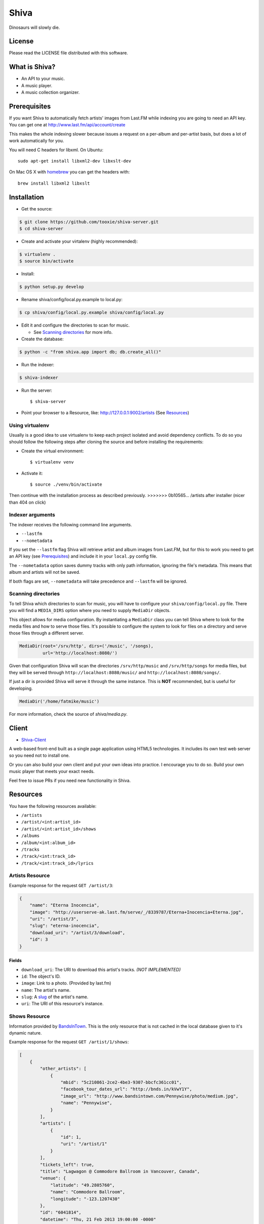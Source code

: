 =====
Shiva
=====

Dinosaurs will slowly die.


License
=======

Please read the LICENSE file distributed with this software.


What is Shiva?
==============

* An API to your music.
* A music player.
* A music collection organizer.


Prerequisites
=============

If you want Shiva to automatically fetch artists' images from Last.FM while
indexing you are going to need an API key. You can get one at
http://www.last.fm/api/account/create

This makes the whole indexing slower because issues a request on a per-album
and per-artist basis, but does a lot of work automatically for you.

You will need C headers for libxml. On Ubuntu::

    sudo apt-get install libxml2-dev libxslt-dev

On Mac OS X with `homebrew <http://mxcl.github.com/homebrew/>`_ you can get the headers with::

    brew install libxml2 libxslt


Installation
============

* Get the source::

.. code:: sh

      $ git clone https://github.com/tooxie/shiva-server.git
      $ cd shiva-server

* Create and activate your virtalenv (highly recommended)::

.. code:: sh

    $ virtualenv .
    $ source bin/activate

* Install::

.. code:: sh

    $ python setup.py develop

* Rename shiva/config/local.py.example to local.py::

.. code:: sh

      $ cp shiva/config/local.py.example shiva/config/local.py

* Edit it and configure the directories to scan for music.

  + See `Scanning directories`_ for more info.

* Create the database::

.. code:: sh

      $ python -c "from shiva.app import db; db.create_all()"

* Run the indexer::

.. code:: sh

  $ shiva-indexer

* Run the server::

  $ shiva-server

* Point your browser to a Resource, like: http://127.0.0.1:9002/artists (See `Resources`_)


----------------
Using virtualenv
----------------

Usually is a good idea to use virtualenv to keep each project isolated and
avoid dependency conflicts. To do so you should follow the following steps
after cloning the source and before installing the requirements:

* Create the virtual environment::

  $ virtualenv venv

* Activate it::

  $ source ./venv/bin/activate

Then continue with the installation process as described previously.
>>>>>>> 0b10565... /artists after installer (nicer than 404 on click)


-----------------
Indexer arguments
-----------------

The indexer receives the following command line arguments.

* ``--lastfm``
* ``--nometadata``

If you set the ``--lastfm`` flag Shiva will retrieve artist and album images
from Last.FM, but for this to work you need to get an API key (see
`Prerequisites`_) and include it in your ``local.py`` config file.

The ``--nometadata`` option saves dummy tracks with only path information,
ignoring the file's metadata. This means that album and artists will not be
saved.

If both flags are set, ``--nometadata`` will take precedence and ``--lastfm``
will be ignored.


--------------------
Scanning directories
--------------------

To tell Shiva which directories to scan for music, you will have to configure
your ``shiva/config/local.py`` file. There you will find a ``MEDIA_DIRS``
option where you need to supply ``MediaDir`` objects.

This object allows for media configuration. By instantiating a ``MediaDir``
class you can tell Shiva where to look for the media files and how to serve
those files. It's possible to configure the system to look for files on a
directory and serve those files through a different server.

.. code:: python

    MediaDir(root='/srv/http', dirs=('/music', '/songs),
             url='http://localhost:8080/')

Given that configuration Shiva will scan the directories ``/srv/http/music``
and ``/srv/http/songs`` for media files, but they will be served through
``http://localhost:8080/music/`` and ``http://localhost:8080/songs/``.

If just a dir is provided Shiva will serve it through the same instance. This
is **NOT** recommended, but is useful for developing.

.. code:: python

    MediaDir('/home/fatmike/music')

For more information, check the source of `shiva/media.py`.


Client
======

* `Shiva-Client <https://github.com/tooxie/shiva-client>`_

A web-based front-end built as a single page application using HTML5
technologies. It includes its own test web server so you need not to install
one.

Or you can also build your own client and put your own ideas into practice. I
encourage you to do so. Build your own music player that meets your exact
needs.

Feel free to issue PRs if you need new functionality in Shiva.


Resources
=========

You have the following resources available:

* ``/artists``
* ``/artist/<int:artist_id>``
* ``/artist/<int:artist_id>/shows``
* ``/albums``
* ``/album/<int:album_id>``
* ``/tracks``
* ``/track/<int:track_id>``
* ``/track/<int:track_id>/lyrics``


----------------
Artists Resource
----------------

Example response for the request ``GET /artist/3``:

.. code:: javascript

    {
        "name": "Eterna Inocencia",
        "image": "http://userserve-ak.last.fm/serve/_/8339787/Eterna+Inocencia+Eterna.jpg",
        "uri": "/artist/3",
        "slug": "eterna-inocencia",
        "download_uri": "/artist/3/download",
        "id": 3
    }


Fields
------

* ``download_uri``: The URI to download this artist's tracks. *(NOT IMPLEMENTED)*
* ``id``: The object's ID.
* ``image``: Link to a photo. (Provided by last.fm)
* ``name``: The artist's name.
* ``slug``: A `slug <https://en.wikipedia.org/wiki/Slug_(web_publishing)#Slug>`_
  of the artist's name.
* ``uri``: The URI of this resource's instance.


--------------
Shows Resource
--------------

Information provided by `BandsInTown <http://www.bandsintown.com/>`_. This is
the only resource that is not cached in the local database given to it's
dynamic nature.

Example response for the request ``GET /artist/1/shows``:

.. code:: javascript

    [
        {
            "other_artists": [
                {
                    "mbid": "5c210861-2ce2-4be3-9307-bbcfc361cc01",
                    "facebook_tour_dates_url": "http://bnds.in/kVwY1Y",
                    "image_url": "http://www.bandsintown.com/Pennywise/photo/medium.jpg",
                    "name": "Pennywise",
                }
            ],
            "artists": [
                {
                    "id": 1,
                    "uri": "/artist/1"
                }
            ],
            "tickets_left": true,
            "title": "Lagwagon @ Commodore Ballroom in Vancouver, Canada",
            "venue": {
                "latitude": "49.2805760",
                "name": "Commodore Ballroom",
                "longitude": "-123.1207430"
            },
            "id": "6041814",
            "datetime": "Thu, 21 Feb 2013 19:00:00 -0000"

        }
    ]


Fields
------

* ``other_artists``: A list with artists that are not in Shiva's database.

  + ``mbid``: MusicBrainz.org ID.
  + ``facebook_tour_dates_url``: URI to BandsInTown's Facebook app for this
    artist.
  + ``image_url``: URI to an image of the artist.
  + ``name``: Name of the artist.

* ``artists``: A list of artist resources.
* ``tickets_left``: A boolean representing the availability (or not) of
  tickets for the concert.
* ``title``: The title of the event.
* ``venue``: A structure identifying the venue where the event takes place.

  + ``latitude``: Venue's latitude.
  + ``name``: Venue's name.
  + ``longitude``: Venue's longitude.

* ``id``: BandsInTown's ID for this event.
* ``datetime``: String representation of the date and time of the show.


Parameters
----------

The Shows resource accepts, optionally, two pairs of parameters:

* ``latitude`` and ``longitude``
* ``country`` and ``city``

By providing one of this two pairs you can filter down the result list only to
a city. If only one of the pair is provided (e.g., only city) will be ignored,
and if both pairs are provided, the coordinates will take precedence.


---------------
Albums Resource
---------------

Example response for the request ``GET /album/9``:

.. code:: javascript

    {
        "artists": [
            {
                "id": 2,
                "uri": "/artist/2"
            },
            {
                "id": 5,
                "uri": "/artist/5"
            }
        ],
        "download_uri": "/album/9/download",
        "name": "NOFX & Rancid - BYO Split Series (Vol. III)",
        "year": 2002,
        "uri": "/album/9",
        "cover": "http://userserve-ak.last.fm/serve/300x300/72986694.jpg",
        "id": 9,
        "slug": "nofx-rancid-byo-split-series-vol-iii"
    }


Fields
------

* ``artists``: A list of the artists involved in that record.
* ``cover``: A link to an image of the album's cover. (Provided by last.fm)
* ``download_uri``: The URI to download this album. (NOT IMPLEMENTED)
* ``id``: The object's ID.
* ``name``: The album's name.
* ``slug``: A `slug <https://en.wikipedia.org/wiki/Slug_(web_publishing)#Slug>`_
  of the album's name.
* ``uri``: The URI of this resource's instance.
* ``year``: The release year of the album.


Filtering
---------

The album list accepts an ``artist`` parameter in which case will filter the
list of albums only to those corresponding to that artist.

Example response for the request ``GET /albums/?artist=7``:

.. code:: javascript

    [
        {
            "artists": [
                {
                    "id": 7,
                    "uri": "/artist/7"
                }
            ],
            "download_uri": "/album/12/download",
            "name": "Anesthesia",
            "year": 1995,
            "uri": "/album/12",
            "cover": "http://userserve-ak.last.fm/serve/300x300/3489534.jpg",
            "id": 12,
            "slug": "anesthesia"
        },
        {
            "artists": [
                {
                    "id": 7,
                    "uri": "/artist/7"
                }
            ],
            "download_uri": "/album/27/download",
            "name": "Kum Kum",
            "year": 1996,
            "uri": "/album/27",
            "cover": "http://userserve-ak.last.fm/serve/300x300/62372889.jpg",
            "id": 27,
            "slug": "kum-kum"
        }
    ]


--------------
Track Resource
--------------

Example response for the request ``GET /track/484``:

.. code:: javascript

    {

        "number": 4,
        "bitrate": 128,
        "slug": "dinosaurs-will-die",
        "album": {
            "id": 35,
            "uri": "/album/35"
        },
        "title": "Dinosaurs Will Die",
        "artist": {
            "id": 2,
            "uri": "/artist/2"
        },
        "uri": "/track/510",
        "id": 510,
        "length": 180,
        "stream_uri": "http://localhost:8080/nofx-pump_up_the_valuum/04. Dinosaurs Will Die.mp3"

    }


Fields
------

* ``album``: The album to which this track belongs.
* ``bitrate``: In MP3s this value is directly proportional to the `sound
  quality <https://en.wikipedia.org/wiki/Bit_rate#MP3>`_.
* ``id``: The object's ID.
* ``length``: The length in seconds of the track.
* ``number``: The `ordinal number <https://en.wikipedia.org/wiki/Ordinal_number>`_
  of this track with respect to this album.
* ``slug``: A `slug <https://en.wikipedia.org/wiki/Slug_(web_publishing)#Slug>`_
  of the track's title.
* ``title``: The title of the track.
* ``uri``: The URI of this resource's instance.
* ``stream_uri``: The URI to access the file, according to the MEDIA_DIRS setting.


Filtering
---------

The track listing accepts one of two possible parameters to filter down the
list only to those tracks corresponding to a given ``album`` or ``artist``.


By artist
~~~~~~~~~

Example response for the request ``GET /tracks?artist=16``:

.. code:: javascript

    [
        {
            "number": 1,
            "bitrate": 196,
            "slug": "pay-cheque-heritage-ii",
            "album": {
                "id": 36,
                "uri": "/album/36"
            },
            "title": "Pay Cheque (Heritage II)",
            "artist": {
                "id": 16,
                "uri": "/artist/16"
            },
            "uri": "/track/523",
            "id": 523,
            "length": 189,
            "stream_uri": "http://localhost:8080/ftd-2003-sofa_so_good/01 For The Day - Pay Cheque (Heritage II).mp3"
        },
        {
            "number": 2,
            "bitrate": 186,
            "slug": "in-your-dreams",
            "album": {
                "id": 36,
                "uri": "/album/36"
            },
            "title": "In Your Dreams",
            "artist": {
                "id": 16,
                "uri": "/artist/16"
            },
            "uri": "/track/531",
            "id": 531,
            "length": 171,
            "stream_uri": "http://localhost:8080/ftd-2003-sofa_so_good/02 For The Day - In Your Dreams.mp3"
        }
    ]


By album
~~~~~~~~

Example response for the request ``GET /tracks?album=18``:

.. code:: javascript

    [

        {
            "album": {
                "id": 18,
                "uri": "/album/18"
            },
            "length": 132,
            "stream_uri": "http://localhost:8080/flip-keep_rockin/flip-01-shapes.mp3",
            "number": 1,
            "title": "Shapes",
            "slug": "shapes",
            "artist": {
                "id": 9,
                "uri": "/artist/9"
            },
            "bitrate": 192,
            "id": 277,
            "uri": "/track/277"
        },
        {
            "album": {
                "id": 18,
                "uri": "/album/18"
            },
            "length": 118,
            "stream_uri": "http://localhost:8080/flip-keep_rockin/flip-02-stucked_to_the_ground.mp3",
            "number": 2,
            "title": "Stucked to The Ground",
            "slug": "stucked-to-the-ground",
            "artist": {
                "id": 9,
                "uri": "/artist/9"
            },
            "bitrate": 192,
            "id": 281,
            "uri": "/track/281"
        }
    ]


---------------
Lyrics Resource
---------------

Example response for the request ``GET /track/256/lyrics``:

.. code:: javascript

    {
        "track": {
            "id": 256,
            "uri": "/track/256"
        },
        "text": "When i came to this world mother told me\r what was right and what was wrong\r while dad explained me that\r religion, country and flag were things i must respect\r \r So, i decided\r to be political correct\r and a good child\r but then, I realized\r that nothing has changed since then...\r \r my family never told me\r why 30.000 people died in the '70's?\r where was the god\r that they promised me\r he was gonna take me to paradise?\r \r and why those children cry\r behind those war planes\r and those war guns\r oh, please father,\r i don't wanna be part of this...",
        "source_uri": "http://lyrics.com/eterna-inocencia/my-family/",
        "id": 6,
        "uri": "/lyrics/6"
    }


Fields
------

* ``id``: The object's ID.
* ``source_uri``: The URI where the lyrics were fetched from.
* ``text``: The lyric's text.
* ``track``: The track for which the lyrics are.
* ``uri``: The URI of this resource's instance.


Adding more lyric sources
-------------------------

Everytime you request a lyric, Shiva checks if there's a lyric associated with
that track in the database. If it's there it will immediately retrieve it,
otherwise will iterate over a list of scrapers, asking each one of them if they
can fetch it. This list is in your local config file and looks like this:

.. code:: python

    SCRAPERS = {
        'lyrics': (
            'modulename.ClassName',
        ),
    }

This will look for a class ``ClassName`` in ``shiva/lyrics/modulename.py``. If
more scrapers are added, each one of them is called sequentially, until one of
them finds the lyrics and the rest are not executed.


Adding scrapers
~~~~~~~~~~~~~~~

If you want to add your own scraper just create a file under the lyrics
directory, let's say ``mylyrics.py`` with this structure:

.. code:: python

    from shiva.lyrics import LyricScraper

    class MyLyricsScraper(LyricScraper):
        """ Fetches lyrics from mylyrics.com """

        def fetch(self, artist, title):
            # Magic happens here

            if not lyrics:
                return False

            self.lyrics = lyrics
            self.source = lyrics_url

            return True

And then add it to the scrapers list::

.. code:: python

    SCRAPERS = {
        'lyrics': (
            'modulename.ClassName',
            'mylyrics.MyLyricsScraper',
        ),
    }

Remember that the ``fetch()`` method has to return ``True`` in case the lyrics
were found or ``False`` otherwise. It must also store the lyrics in
``self.lyrics`` and the URL where they fetched from in ``self.source``. That's
where Shiva looks for the information.

For more details check the source of the other scrapers.


-------------------------
The ``fulltree`` modifier
-------------------------

The three main resources accept a ``fulltree`` parameter when retrieving an
instance.
Those are:

* ``/artist/<int:artist_id>``
* ``/album/<int:album_id>``
* ``/track/<int:track_id>``

Whenever you set ``fulltree`` to any value that evaluates to ``True`` (i.e.,
any string except ``'false'`` and ``'0'``) Shiva will include not only the
information of the object you are requesting, but also the child objects.

Here's an example response for the request ``GET /artist/2?fulltree=true``:

.. code:: javascript

    {
        "name": "Eterna Inocencia",
        "image": "http://userserve-ak.last.fm/serve/_/8339787/Eterna+Inocencia+Eterna.jpg",
        "download_uri": "/artist/2/download",
        "uri": "/artist/2",
        "events_uri": null,
        "id": 2,
        "slug": "eterna-inocencia",
        "albums": [
            {
                "artists": [
                    {
                        "id": 2,
                        "uri": "/artist/2"
                    }
                ],
                "download_uri": "/album/2/download",
                "name": "Tomalo Con Calma EP",
                "year": 2002,
                "uri": "/album/2",
                "cover": "http://spe.fotolog.com/photo/30/54/51/alkoldinamita/1230537010699_f.jpg",
                "id": 2,
                "slug": "tomalo-con-calma-ep",
                "tracks": [
                    {
                        "album": {
                            "id": 2,
                            "uri": "/album/2"
                        },
                        "length": 161,
                        "stream_uri": "http://localhost:5000/track/27/download",
                        "number": 0,
                        "title": "02 - Rio Lujan",
                        "slug": "02-rio-lujan",
                        "artist": {
                            "id": 2,
                            "uri": "/artist/2"
                        },
                        "bitrate": 192,
                        "id": 27,
                        "uri": "/track/27"
                    },
                    {
                        "album": {
                            "id": 2,
                            "uri": "/album/2"
                        },
                        "length": 262,
                        "stream_uri": "http://localhost:5000/track/28/download",
                        "number": 0,
                        "title": "03 - Estoy herido en mi interior",
                        "slug": "03-estoy-herido-en-mi-interior",
                        "artist": {
                            "id": 2,
                            "uri": "/artist/2"
                        },
                        "bitrate": 192,
                        "id": 28,
                        "uri": "/track/28"
                    },
                ]
            }
        ]
    }


Using ``fulltree`` on tracks
----------------------------

The behaviour on a track resource is a little different. In the previous
example tracks are the leaves of the tree, but when the fulltree of a track is
requested then all the scraped resources are also included, like lyrics.

This is not the default behaviour to avoid DoS'ing scraped websites when
fetching the complete discography of an artist.


----------
Pagination
----------

All the listings are not paginated by default. Whenever you request a list of
either *artists*, *albums* or *tracks* the server will retrieve every possible
result unless otherwise specified.

It is possible to paginate results by passing the ``page_size`` and the
``page`` parameters to the resource. They must both be present and be positive
integers. If not,  they will both be ignored and the whole set of elements
will be retrieved.

An example request is ``GET /artists?page_size=10&page=3``.


--------------------------
Using slugs instead of IDs
--------------------------

It is possible to use slugs instead of IDs when requesting an specific
resource. It will work the exact same way because slugs, as IDs, are unique. An
example on the ``/artist`` resource:

Example response for the request ``GET /artist/eterna-inocencia``:

.. code:: javascript

    {
        "name": "Eterna Inocencia",
        "image": "http://userserve-ak.last.fm/serve/_/8339787/Eterna+Inocencia+Eterna.jpg",
        "uri": "/artist/3",
        "slug": "eterna-inocencia",
        "download_uri": "/artist/3/download",
        "id": 3
    }


-------------------
Uniqueness of slugs
-------------------

Slugs are generated from the following fields:

* ``Artist.name``
* ``Album.name``
* ``Track.title``

If the slug clashes with an existing one, then a hyphen and a unique ID will be
appended to it. Due to the possibility of `using slugs instead of IDs`_, if an
slug results in a numeric string a hyphen and a unique ID will be appended to
remove the ambiguity.


----------------
Random resources
----------------

You can request a random instance of a given resource for *artists*, *albums*
or *tracks*. To do so you need to issue a GET request on one of the following
resources:

* ``/random/artist``
* ``/random/album``
* ``/random/track``

They all will return a consistent structure containing ``id`` and ``uri``, as
in this example response for the request ``GET /random/artist``:

.. code:: javascript

    {
        "id": 3,
        "uri": "/artist/3"
    }

You will have to issue another request to obtain the details of the instance.


Assumptions
===========

For the sake of simplicity many assumptions were made that will eventually be
worked on and improved/removed.

* Only music files. No videos.

  + Actually, only MP3 files.

* No users.

  + Therefore, no customization.
  + And no privacy (You can still use
    `htpasswd <https://httpd.apache.org/docs/2.2/programs/htpasswd.html>`_,
    thou.)

* No uploading of files.
* No update of ID3 info when DB info changes.


Known issues
============

* The ID3 reader doesn't always detect the bit rate correctly. Seems like a
  common issue to many libraries, at least the ones I tried.


Wish list
=========

* Index your music and videos.

  + Which formats? Ogg Vorbis? FLAC? WAV?

* Batch-edit ID3 tags.
* Download your songs in batch.
* Users.

  + Favourite artists.
  + Playlists.

* Share your music with your friends.
* Share your music with your friends' servers.
* Listen to your friends' music.
* They can also upload their music.
* Stream audio and video. (Radio mode)
* Set up a radio and collaboratively pick the music.
* Tabs.


Disclaimer
==========

Remember that when using this software you must comply with your country's
laws. You and only you will be held responsible for any law infringement
resulting from the misuse of this software.

That said. Have fun.


Why Shiva?
==========

https://en.wikipedia.org/wiki/Shiva_crater
